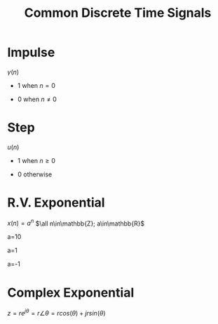 :PROPERTIES:
:ID:       7c00103b-9cfb-4e1f-9ced-3baee053f3d2
:END:
#+title: Common Discrete Time Signals
#+filetags: :DSP:

* Impulse
$\gamma(n)$
- 1 when $n=0$
- 0 when $n\ne0$

  #+ATTR_LATEX: :caption \bicaption{---}
[[file:/home/csj7701/roam/Attachments/DSP-1-1.png]]

* Step
$u(n)$
- 1 when $n\ge0$
- 0 otherwise

  #+ATTR_LATEX: :caption \bicaption{---}
[[file:/home/csj7701/roam/Attachments/DSP-1-2.png]]

* R.V. Exponential
$x(n)=a^{n}$
$\all n\in\mathbb{Z}; a\in\mathbb{R}$

a=10
#+ATTR_LATEX: :caption \bicaption{---}
[[file:/home/csj7701/roam/Attachments/DSP-1-3.png]]

a=1
#+ATTR_LATEX: :caption \bicaption{---}
[[file:/home/csj7701/roam/Attachments/DSP-1-4.png]]

a=-1
#+ATTR_LATEX: :caption \bicaption{---}
[[file:/home/csj7701/roam/Attachments/DSP-1-5.png]]


* Complex Exponential
$z=re^{j\theta}=r\angle\theta=rcos(\theta)+jrsin(\theta)$
